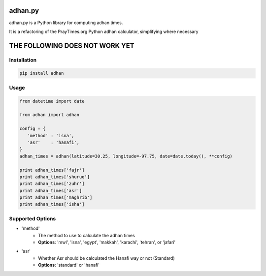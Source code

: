 ========
adhan.py
========

adhan.py is a Python library for computing adhan times.

It is a refactoring of the PrayTimes.org Python adhan calculator, simplifying where necessary


================================
THE FOLLOWING DOES NOT WORK YET
================================

Installation
============

.. code:: bash

    pip install adhan


Usage
=====

.. code:: python

    from datetime import date

    from adhan import adhan

    config = {
       'method' : 'isna',
       'asr'    : 'hanafi',
    }
    adhan_times = adhan(latitude=30.25, longitude=-97.75, date=date.today(), **config)

    print adhan_times['fajr']
    print adhan_times['shuruq']
    print adhan_times['zuhr']
    print adhan_times['asr']
    print adhan_times['maghrib']
    print adhan_times['isha']




Supported Options
=================

* 'method'
    * The method to use to calculate the adhan times
    * **Options**: 'mwl', 'isna', 'egypt', 'makkah', 'karachi', 'tehran', or 'jafari'
* 'asr'
    * Whether Asr should be calculated the Hanafi way or not (Standard)
    * **Options**: 'standard' or 'hanafi'

